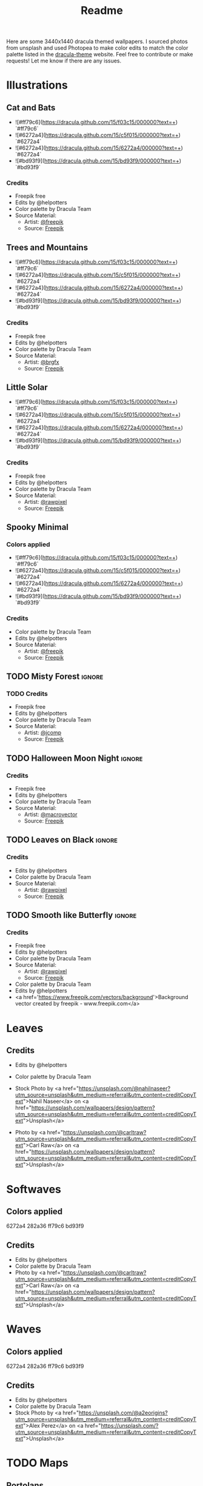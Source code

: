#+TITLE: Readme

Here are some 3440x1440 dracula themed wallpapers. I sourced photos from unsplash and used Photopea to make color edits to match the color palette listed in the [[https:draculatheme.com/contribute][dracula-theme]] website.
Feel free to contribute or make requests! Let me know if there are any issues.
* Illustrations
** Cat and Bats
#+html: <p align="center"><img src="./illustrations/cat-and-bats/dracula-cat-ff79c6.png" /></p>
#+html: <p align="center"><img src="./illustrations/cat-and-bats/dracula-cat-6272a4.png" /></p>
#+html: <p align="center"><img src="./illustrations/cat-and-bats/dracula-cat-44475a.png" /></p>
#+html: <p align="center"><img src="./illustrations/cat-and-bats/dracula-cat-bd93f9.png/" /></p>
- ![#ff79c6](https://dracula.github.com/15/f03c15/000000?text=+) `#ff79c6`
- ![#6272a4](https://dracula.github.com/15/c5f015/000000?text=+) `#6272a4`
- ![#6272a4](https://dracula.github.com/15/6272a4/000000?text=+) `#6272a4`
- ![#bd93f9](https://dracula.github.com/15/bd93f9/000000?text=+) `#bd93f9`
*** Credits
- Freepik free
- Edits by @helpotters
- Color palette by Dracula Team
- Source Material:
  + Artist: [[https://www.freepik.com/freepik][@freepik]]
  + Source: [[https://www.freepik.com/free-vector/hand-drawn-halloween-background_18038680.htm#page=1&position=4&from_view=user][Freepik]]
** Trees and Mountains
#+html: <p align="center"><img src="./illustrations/trees-and-mountains/dracula-mnt-ff79c6.png" /></p>
#+html: <p align="center"><img src="./illustrations/trees-and-mountains/dracula-mnt-6272a4.png" /></p>
#+html: <p align="center"><img src="./illustrations/trees-and-mountains/dracula-mnt-44475a.png" /></p>
#+html: <p align="center"><img src="./illustrations/trees-and-mountains/dracula-mnt-bd93f9.png/" /></p>
- ![#ff79c6](https://dracula.github.com/15/f03c15/000000?text=+) `#ff79c6`
- ![#6272a4](https://dracula.github.com/15/c5f015/000000?text=+) `#6272a4`
- ![#6272a4](https://dracula.github.com/15/6272a4/000000?text=+) `#6272a4`
- ![#bd93f9](https://dracula.github.com/15/bd93f9/000000?text=+) `#bd93f9`
*** Credits
- Freepik free
- Edits by @helpotters
- Color palette by Dracula Team
- Source Material:
  + Artist: [[https://www.freepik.com/brgfx][@brgfx]]
  + Source: [[https://www.freepik.com/free-vector/silhouette-twilight-forest-landscape-background_18680141.htm#page=1&position=37&from_view=detail#&position=37&from_view=detail][Freepik]]
** Little Solar
#+html: <p align="center"><img src="./illustrations/galaxy/dracula-galaxy-ff79c6.png" /></p>
#+html: <p align="center"><img src="./illustrations/galaxy/dracula-galaxy-6272a4.png" /></p>
#+html: <p align="center"><img src="./illustrations/galaxy/dracula-galaxy-44475a.png" /></p>
#+html: <p align="center"><img src="./illustrations/galaxy/dracula-galaxy-bd93f9.png/" /></p>
- ![#ff79c6](https://dracula.github.com/15/f03c15/000000?text=+) `#ff79c6`
- ![#6272a4](https://dracula.github.com/15/c5f015/000000?text=+) `#6272a4`
- ![#6272a4](https://dracula.github.com/15/6272a4/000000?text=+) `#6272a4`
- ![#bd93f9](https://dracula.github.com/15/bd93f9/000000?text=+) `#bd93f9`
*** Credits
- Freepik free
- Edits by @helpotters
- Color palette by Dracula Team
- Source Material:
  + Artist: [[https://www.freepik.com/rawpixel-com][@rawpixel]]
  + Source: [[https://www.freepik.com/free-vector/galaxy-background-vector-space-desktop-wallpaper_18247709.htm#page=1&position=1&from_view=user][Freepik]]
** Spooky Minimal
#+html: <p align="center"><img src="./spooky-minimal/dracula-spooky-ff79c6.png" /></p>
#+html: <p align="center"><img src="./spooky-minimal/dracula-spooky-6272a4.png" /></p>
#+html: <p align="center"><img src="./spooky-minimal/dracula-spooky-44475a.png" /></p>
#+html: <p align="center"><img src="./spooky-minimal/dracula-spooky-bd93f9.png/" /></p>
*** Colors applied
- ![#ff79c6](https://dracula.github.com/15/f03c15/000000?text=+) `#ff79c6`
- ![#6272a4](https://dracula.github.com/15/c5f015/000000?text=+) `#6272a4`
- ![#6272a4](https://dracula.github.com/15/6272a4/000000?text=+) `#6272a4`
- ![#bd93f9](https://dracula.github.com/15/bd93f9/000000?text=+) `#bd93f9`
*** Credits
- Color palette by Dracula Team
- Edits by @helpotters
- Source Material:
  + Artist: [[https://www.freepik.com/freepik][@freepik]]
  + Source: [[https://www.freepik.com/free-vector/hand-drawn-flat-halloween-background_17808079.htm#page=1&query=halloween%20background&position=5&from_view=search][Freepik]]
** TODO Misty Forest :ignore:
*** TODO Credits
- Freepik free
- Edits by @helpotters
- Color palette by Dracula Team
- Source Material:
  + Artist: [[https://www.freepik.com/jcomp][@jcomp]]
  + Source: [[https://www.freepik.com/free-vector/misty-landscape-with-fog-pine-forest-mountain-slopes-illustration-nature-scene_12953515.htm][Freepik]]

** TODO Halloween Moon Night :ignore:
*** Credits
- Freepik free
- Edits by @helpotters
- Color palette by Dracula Team
- Source Material:
  + Artist: [[https://www.freepik.com/macrovector][@macrovector]]
  + Source: [[https://www.freepik.com/free-vector/halloween-night-moon-composition-with-glowing-pumpkins-vintage-castle-bats-flying-cemetery-flat_10346792.htm#page=1&position=15&from_view=user][Freepik]]

** TODO Leaves on Black :ignore:
*** Credits
- Edits by @helpotters
- Color palette by Dracula Team
- Source Material:
  + Artist: [[https://www.freepik.com/rawpixel-com][@rawpixel]]
  + Source: [[https://www.freepik.com/free-vector/oriental-leaves-gold-detailed-frame-black-vector_18716998.htm#page=1&position=7&from_view=user][Freepik]]
** TODO Smooth like Butterfly :ignore:
*** Credits
- Freepik free
- Edits by @helpotters
- Color palette by Dracula Team
- Source Material:
  + Artist: [[https://www.freepik.com/rawpixel-com][@rawpixel]]
  + Source: [[https://www.freepik.com/free-vector/ink-butterfly-background-line-art-pattern-design-vector_18716733.htm#page=1&position=8&from_view=user][Freepik]]
- Color palette by Dracula Team
- Edits by @helpotters
- <a href='https://www.freepik.com/vectors/background'>Background vector created by freepik - www.freepik.com</a>
* Leaves
#+html: <p align="center"><img src="./leaves/dracula-leaves-ff79c6.png" /></p>
#+html: <p align="center"><img src="./leaves/dracula-leaves-6272a4.png" /></p>
#+html: <p align="center"><img src="./leaves/dracula-leaves-44475a.png" /></p>
#+html: <p align="center"><img src="./leaves/dracula-leaves-bd93f9.png/" /></p>
** Credits
- Edits by @helpotters
- Color palette by Dracula Team
- Stock Photo by <a href="https://unsplash.com/@nahilnaseer?utm_source=unsplash&utm_medium=referral&utm_content=creditCopyText">Nahil Naseer</a> on <a href="https://unsplash.com/wallpapers/design/pattern?utm_source=unsplash&utm_medium=referral&utm_content=creditCopyText">Unsplash</a>

- Photo by <a href="https://unsplash.com/@carltraw?utm_source=unsplash&utm_medium=referral&utm_content=creditCopyText">Carl Raw</a> on <a href="https://unsplash.com/wallpapers/design/pattern?utm_source=unsplash&utm_medium=referral&utm_content=creditCopyText">Unsplash</a>
* Softwaves
#+html: <p align="center"><img src="./soft-waves/dracula-soft-waves-ff79c6.png" /></p>
#+html: <p align="center"><img src="./soft-waves/dracula-soft-waves-6272a4.png" /></p>
#+html: <p align="center"><img src="./soft-waves/dracula-soft-waves-44475a.png" /></p>
#+html: <p align="center"><img src="./soft-waves/dracula-soft-waves-bd93f9.png/" /></p>
** Colors applied
6272a4
282a36
ff79c6
bd93f9
** Credits
- Edits by @helpotters
- Color palette by Dracula Team
- Photo by <a href="https://unsplash.com/@carltraw?utm_source=unsplash&utm_medium=referral&utm_content=creditCopyText">Carl Raw</a> on <a href="https://unsplash.com/wallpapers/design/pattern?utm_source=unsplash&utm_medium=referral&utm_content=creditCopyText">Unsplash</a>
* Waves
#+html: <p align="center"><img src="./waves/dracula-waves-ff79c6.png" /></p>
#+html: <p align="center"><img src="./waves/dracula-waves-6272a4.png" /></p>
#+html: <p align="center"><img src="./waves/dracula-waves-44475a.png" /></p>
#+html: <p align="center"><img src="./waves/dracula-waves-bd93f9.png/" /></p>
** Colors applied
6272a4
282a36
ff79c6
bd93f9
** Credits
- Edits by @helpotters
- Color palette by Dracula Team
- Stock Photo by <a href="https://unsplash.com/@a2eorigins?utm_source=unsplash&utm_medium=referral&utm_content=creditCopyText">Alex Perez</a> on <a href="https://unsplash.com/?utm_source=unsplash&utm_medium=referral&utm_content=creditCopyText">Unsplash</a>
* TODO Maps
** Portolans
*** Art Storage 986 :ignore:
**** Credits
- Edits by @helpotters
- Color palette by Dracula Team
*** Art Storage 1980 158 :ignore:
**** Credits
- Edits by @helpotters
- Color palette by Dracula Team
*** Art Storage 11 1665
#+html: <p align="center"><img src="./maps/portolans/dracula-portolans-6272a4.png" /></p>
**** Credits
- Edits by @helpotters
- Color palette by Dracula Team
** Wikimedia :ignore:
*** Carte de La Nouvelle-France
**** Credits
- Edits by @helpotters
- Color palette by Dracula Team
- AnonymousUnknown author, Public domain, via Wikimedia Commons
  + [[https://commons.wikimedia.org/wiki/File:Carte_de_La_Nouvelle-France_du_XVIIe_si%C3%A8cle_d%C3%A9di%C3%A9e_%C3%A0_Colbert.jpg][Wikimedia Link]]
*** Mercator 1569
**** Credits
- Edits by @helpotters
- Color palette by Dracula Team
- Gerardus Mercator, Public domain, via Wikimedia Commons
  + [[https://upload.wikimedia.org/wikipedia/commons/b/b2/Mercator_1569.png][Wikimedia Link]]
*** Track of the Endeavour
**** Credits
- Edits by @helpotters
- Color palette by Dracula Team
- Unknown; Admiralty map, Public domain, via Wikimedia Commons
  + [[https://upload.wikimedia.org/wikipedia/commons/9/95/Track_of_Endeavour.jpg][Wikimedia Link]]
***
